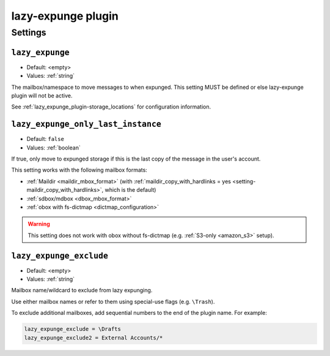 .. _plugin-lazy-expunge:

===================
lazy-expunge plugin
===================

.. seealso:: See :ref:`lazy_expunge_plugin` for general plugin information.

Settings
^^^^^^^^

.. _plugin-lazy-expunge-setting-lazy_expunge:

``lazy_expunge``
----------------

- Default: <empty>
- Values:  :ref:`string`

The mailbox/namespace to move messages to when expunged. This setting MUST
be defined or else lazy-expunge plugin will not be active.

See :ref:`lazy_expunge_plugin-storage_locations` for configuration
information.


.. _plugin-lazy-expunge-setting-lazy_expunge_only_last_instance:

``lazy_expunge_only_last_instance``
-----------------------------------

- Default: ``false``
- Values:  :ref:`boolean`

If true, only move to expunged storage if this is the last copy of the message
in the user's account.

This setting works with the following mailbox formats:

* :ref:`Maildir <maildir_mbox_format>` (with
  :ref:`maildir_copy_with_hardlinks = yes <setting-maildir_copy_with_hardlinks>`,
  which is the default)
* :ref:`sdbox/mdbox <dbox_mbox_format>`
* :ref:`obox with fs-dictmap <dictmap_configuration>`

.. warning:: This setting does not work with obox without fs-dictmap (e.g.
             :ref:`S3-only <amazon_s3>` setup).

.. _plugin-lazy-expunge-setting-lazy_expunge_exclude:

``lazy_expunge_exclude``
------------------------

.. versionadded:: v2.3.17

- Default: <empty>
- Values:  :ref:`string`

Mailbox name/wildcard to exclude from lazy expunging.

Use either mailbox names or refer to them using special-use flags (e.g.
``\Trash``).

To exclude additional mailboxes, add sequential numbers to the end of the
plugin name. For example:

.. code-block:: none

  lazy_expunge_exclude = \Drafts
  lazy_expunge_exclude2 = External Accounts/*
